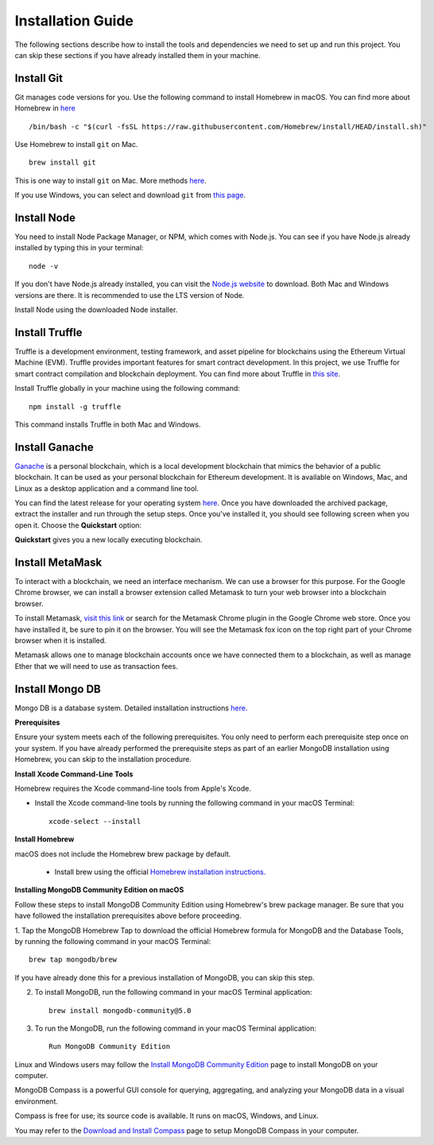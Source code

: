 Installation Guide
==================

The following sections describe how to install the tools and dependencies
we need to set up and run this project. You can skip these sections if you have already installed them in your machine.

Install Git
--------------

Git manages code versions for you. 
Use the following command to install Homebrew in macOS. You can find more about Homebrew in
`here <https://brew.sh/>`_ ::

   /bin/bash -c "$(curl -fsSL https://raw.githubusercontent.com/Homebrew/install/HEAD/install.sh)"

Use Homebrew to install ``git`` on Mac. ::

   brew install git

This is one way to install ``git`` on Mac. More methods 
`here <https://git-scm.com/download/mac>`_.

If you use Windows, you can select and download ``git`` from `this page <https://git-scm.com/downloads>`_. 

Install Node
---------------

You need to install Node Package Manager, or NPM, which comes with Node.js.  
You can see if you have Node.js already installed by typing this in your terminal::

   node -v

If you don't have Node.js already installed, you can visit the `Node.js website <https://nodejs.org/en/>`_ 
to download. 
Both Mac and Windows versions are there. 
It is recommended to use the LTS version of Node. 

Install Node using the downloaded Node installer.

Install Truffle 
------------------

Truffle is a development environment, testing framework, 
and asset pipeline for blockchains using the Ethereum Virtual Machine (EVM). 
Truffle provides important features for smart contract development. In this project, 
we use Truffle for smart contract compilation and blockchain deployment. 
You can find more about Truffle in 
`this site <https://www.trufflesuite.com/docs/truffle/overview>`_.

Install Truffle globally in your machine using the following command::

   npm install -g truffle

This command installs Truffle in both Mac and Windows.

Install Ganache
-------------------

`Ganache <https://www.trufflesuite.com/ganache>`_ is a personal blockchain, which is a local 
development blockchain that mimics the behavior of a public blockchain. 
It can be used as your personal blockchain for Ethereum development. 
It is available on Windows, Mac, and Linux as a desktop application and a command line tool.

.. image:: ../images/ganache.png

You can find the latest release for your operating system 
`here <https://github.com/trufflesuite/ganache/releases>`_. 
Once you have downloaded the archived package, extract the installer and run through the setup steps. 
Once you've installed it, you should see following screen when you open it. Choose the **Quickstart** option:

.. image:: ../images/quickstart.png

.. image:: ../images/ganache_accounts.png

**Quickstart** gives you a new locally executing blockchain.

Install MetaMask
-------------------

To interact with a blockchain, we need an interface mechanism. We can use a browser for this purpose.
For the Google Chrome browser, we can install a browser extension called Metamask to turn your web browser into a blockchain browser.

.. image:: ../images/metamask.png

To install Metamask, 
`visit this link <https://chrome.google.com/webstore/detail/metamask/nkbihfbeogaeaoehlefnkodbefgpgknn?hl=en>`_ 
or search for the Metamask Chrome plugin in the Google Chrome web store. 
Once you have installed it, be sure to pin it on the browser.
You will see the Metamask fox icon on the top right part of your Chrome browser when it is installed.

Metamask allows one to manage  blockchain accounts once we have connected them to a blockchain, 
as well as manage Ether that we will need to use as transaction fees.

Install Mongo DB
----------------

Mongo DB is a database system.  Detailed installation instructions `here. <https://docs.mongodb.com/manual/tutorial/install-mongodb-on-os-x/>`_

**Prerequisites**

Ensure your system meets each of the following prerequisites. 
You only need to perform each prerequisite step once on your system. 
If you have already performed the prerequisite steps as part of an earlier MongoDB 
installation using Homebrew, you can skip to the installation procedure.

**Install Xcode Command-Line Tools**

Homebrew requires the Xcode command-line tools from Apple's Xcode.

- Install the Xcode command-line tools by running the following command in your macOS Terminal: ::

   xcode-select --install

**Install Homebrew**

macOS does not include the Homebrew brew package by default.

 - Install brew using the official `Homebrew installation instructions. <https://brew.sh/#install>`_

**Installing MongoDB Community Edition on macOS**

Follow these steps to install MongoDB Community Edition using Homebrew's brew package manager. 
Be sure that you have followed the installation prerequisites above before proceeding.

1. Tap the MongoDB Homebrew Tap to download the official Homebrew formula for MongoDB and 
the Database Tools, by running the following command in your macOS Terminal: ::

      brew tap mongodb/brew

If you have already done this for a previous installation of MongoDB, you can skip this step.

2. To install MongoDB, run the following command in your macOS Terminal application: ::

      brew install mongodb-community@5.0

3. To run the MongoDB, run the following command in your macOS Terminal application: ::

      Run MongoDB Community Edition

Linux and Windows users may follow the `Install MongoDB Community Edition <https://docs.mongodb.com/manual/administration/install-community/>`_
page to install MongoDB on your computer.

MongoDB Compass is a powerful GUI console for querying, aggregating, and analyzing your MongoDB data in a visual environment.

Compass is free for use; its source code is available. It runs on macOS, Windows, and Linux.

You may refer to the `Download and Install Compass <https://docs.mongodb.com/compass/current/install/>`_ page to setup MongoDB Compass in your computer.
